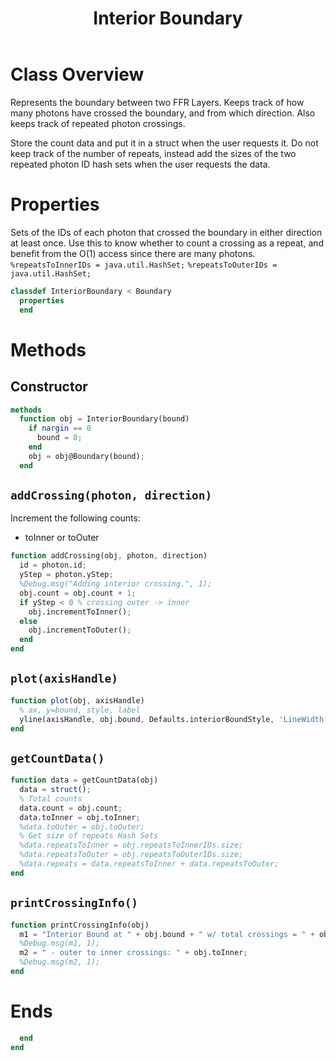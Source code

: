 #+title: Interior Boundary
#+property: header-args:octave :tangle ../InteriorBoundary.m :tangle-mode (identity #o444)

* Class Overview
Represents the boundary between two FFR Layers. Keeps track of how many photons have crossed the boundary, and from which direction. Also keeps track of repeated photon crossings.

Store the count data and put it in a struct when the user requests it. Do not keep track of the number of repeats, instead add the sizes of the two repeated photon ID hash sets when the user requests the data.
* Properties
Sets of the IDs of each photon that crossed the boundary in either direction at least once. Use this to know whether to count a crossing as a repeat, and benefit from the O(1) access since there are many photons.
=%repeatsToInnerIDs = java.util.HashSet;=
=%repeatsToOuterIDs = java.util.HashSet;=
#+begin_src octave
classdef InteriorBoundary < Boundary
  properties
  end
#+end_src
* Methods
** Constructor
#+begin_src octave
  methods
    function obj = InteriorBoundary(bound)
      if nargin == 0
        bound = 0;
      end
      obj = obj@Boundary(bound);
    end
#+end_src
** =addCrossing(photon, direction)=
Increment the following counts:
 - toInner or toOuter
#+begin_src octave
    function addCrossing(obj, photon, direction)
      id = photon.id;
      yStep = photon.yStep;
      %Debug.msg("Adding interior crossing.", 1);
      obj.count = obj.count + 1;
      if yStep < 0 % crossing outer -> inner
        obj.incrementToInner();
      else
        obj.incrementToOuter();
      end
    end
#+end_src
** =plot(axisHandle)=
#+begin_src octave
    function plot(obj, axisHandle)
      % ax, y=bound, style, label
      yline(axisHandle, obj.bound, Defaults.interiorBoundStyle, 'LineWidth', Defaults.interiorBoundWeight);
    end
#+end_src
** =getCountData()=
#+begin_src octave
    function data = getCountData(obj)
      data = struct();
      % Total counts
      data.count = obj.count;
      data.toInner = obj.toInner;
      %data.toOuter = obj.toOuter;
      % Get size of repeats Hash Sets
      %data.repeatsToInner = obj.repeatsToInnerIDs.size;
      %data.repeatsToOuter = obj.repeatsToOuterIDs.size;
      %data.repeats = data.repeatsToInner + data.repeatsToOuter;
    end
#+end_src
** =printCrossingInfo()=
#+begin_src octave
    function printCrossingInfo(obj)
      m1 = "Interior Bound at " + obj.bound + " w/ total crossings = " + obj.count;
      %Debug.msg(m1, 1);
      m2 = " - outer to inner crossings: " + obj.toInner;
      %Debug.msg(m2, 1);
    end
#+end_src
* Ends
#+begin_src octave
  end
end
#+end_src
